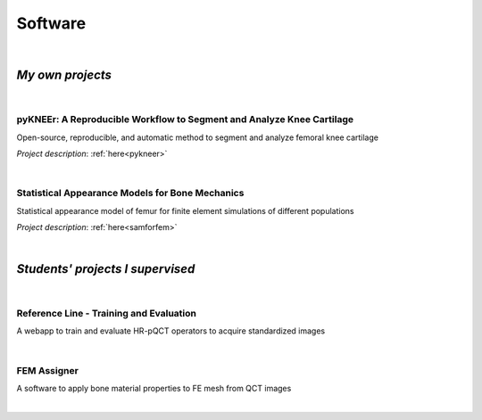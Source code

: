Software
================================================================================

|

*My own projects*
--------------------------------------------------------------------------------


|

pyKNEEr: A Reproducible Workflow to Segment and Analyze Knee Cartilage
++++++++++++++++++++++++++++++++++++++++++++++++++++++++++++++++++++++++++++++++

Open-source, reproducible, and automatic method to segment and analyze femoral knee cartilage

*Project description*: :ref:`here<pykneer>`

.. raw:: html

   <i>Language</i>: <a href="https://www.python.org/" target="_blank">python</a>
                    with
                    <a href="http://jupyter.org/" target="_blank">Jupyter Notebooks</a>
                    and
                    <a href="http://elastix.isi.uu.nl/index.php" target="_blank">Elastix</a>
                    <br>
   <link rel="stylesheet" href="https://use.fontawesome.com/releases/v5.5.0/css/all.css" integrity="sha384-B4dIYHKNBt8Bc12p+WXckhzcICo0wtJAoU8YZTY5qE0Id1GSseTk6S+L3BlXeVIU" crossorigin="anonymous">
   <i>Repository</i>: <a href="https://github.com/sbonaretti/pyKNEEr" target="_blank"><i class="fa fa-github" style="font-size:21px;"></i></a>
   <br>
   <i>Publication</i>: coming soon

|

Statistical Appearance Models for Bone Mechanics
++++++++++++++++++++++++++++++++++++++++++++++++++++++++++++++++++++++++++++++++

Statistical appearance model of femur for finite element simulations of different populations

*Project description*: :ref:`here<samforfem>`

.. raw:: html

   <i>Language</i>: C++
                    with
                    <a href="https://itk.org/" target="_blank">ITK</a>
                    ,
                    <a href="https://www.vtk.org/" target="_blank">VTK</a>
                    , and
                    <a href="https://www.qt.io/" target="_blank">Qt</a>
                    <br>

   <link rel="stylesheet" href="https://cdnjs.cloudflare.com/ajax/libs/font-awesome/4.7.0/css/font-awesome.min.css">
   <i>Repository</i>: <a href="https://github.com/sbonaretti/SAMforFEM" target="_blank"><i class="fa fa-github" style="font-size:21px;"></i></a>
   <br>

   <i>Publication</i>:
   <a href="https://www.ncbi.nlm.nih.gov/pubmed/25271191" target="_blank"><i class="fas fa-book" style="font-size:21px;"></i></a>
   <a href="http://www.mauricioreyes.me/Publications/BonarettiMEP2014.pdf" target="_blank"><i class="fas fa-book-open" style="font-size:18px;"></i></a>

|

*Students' projects I supervised*
--------------------------------------------------------------------------------

|

Reference Line - Training and Evaluation
++++++++++++++++++++++++++++++++++++++++++++++++++++++++++++++++++++++++++++++++

A webapp to train and evaluate HR-pQCT operators to acquire standardized images

.. raw:: html

   <i>Developer</i>: <a href="https://www.csail.mit.edu/person/caroline-chan" target="_blank">Caroline Mai Chan</a> <br>
   <i>Co-supervisor</i>: <a href="http://profiles.ucsf.edu/andrew.burghardt" target="_blank">Andrew Burghardt</a> <br>

   <p style="margin-bottom:0.3cm;"></p>

   <i>Webapp</i>: <a href="http://webapps.radiology.ucsf.edu/refline/" target="_blank"><i class="fas fa-globe-americas" style="font-size:18px;"></i></a>
   <br>
   <i>Language</i>: HTML with CSS
   <br>
   <link rel="stylesheet" href="https://cdnjs.cloudflare.com/ajax/libs/font-awesome/4.7.0/css/font-awesome.min.css">
   <i>Repository</i>: <a href="https://github.com/sbonaretti/referenceLine" target="_blank"><i class="fa fa-github" style="font-size:21px;"></i></a>
   <br>
   <i>Publication</i>:
   <a href="https://www.ncbi.nlm.nih.gov/pubmed/27475931" target="_blank"><i class="fas fa-book" style="font-size:18px;"></i></a>
   <a href="https://www.ncbi.nlm.nih.gov/pmc/articles/PMC5568957/pdf/nihms879188.pdf" target="_blank"><i class="fas fa-book-open" style="font-size:18px;"></i></a>

|

FEM Assigner
++++++++++++++++++++++++++++++++++++++++++++++++++++++++++++++++++++++++++++++++

A software to apply bone material properties to FE mesh from QCT images

.. raw:: html

   <i>Developer</i>: Andreas Siegrist <br>
   <i>Co-supervisor</i>: <a href="http://www.biomech.ethz.ch/the-institute/people/person-detail.MTgyMTAx.TGlzdC8yMzMsLTIwMjg3MDE2MzE=.html" target="_blank">Benedikt Helgason</a> <br>

   <p style="margin-bottom:0.3cm;"></p>

   <i>Language</i>: C++
                    with
                    <a href="https://itk.org/" target="_blank">ITK</a>
                    ,
                    <a href="https://www.vtk.org/" target="_blank">VTK</a>
                    , and
                    <a href="https://www.qt.io/" target="_blank">Qt</a>
                    <br>
   <link rel="stylesheet" href="https://cdnjs.cloudflare.com/ajax/libs/font-awesome/4.7.0/css/font-awesome.min.css">
   <i>Repository</i>: <a href="https://github.com/sbonaretti/FEpropAssigner" target="_blank"><i class="fa fa-github" style="font-size:21px;"></i></a>

|
